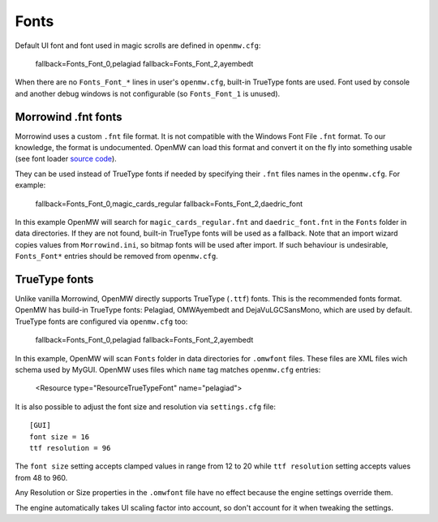 Fonts
#####

Default UI font and font used in magic scrolls are defined in ``openmw.cfg``:

			fallback=Fonts_Font_0,pelagiad
			fallback=Fonts_Font_2,ayembedt

When there are no ``Fonts_Font_*`` lines in user's ``openmw.cfg``, built-in TrueType fonts are used.
Font used by console and another debug windows is not configurable (so ``Fonts_Font_1`` is unused).

Morrowind .fnt fonts
--------------------

Morrowind uses a custom ``.fnt`` file format. It is not compatible with the Windows Font File ``.fnt`` format.
To our knowledge, the format is undocumented. OpenMW can load this format and convert it on the fly into something usable
(see font loader `source code <https://gitlab.com/OpenMW/openmw/blob/master/components/fontloader/fontloader.cpp>`_).

They can be used instead of TrueType fonts if needed by specifying their ``.fnt`` files names in the ``openmw.cfg``. For example:

			fallback=Fonts_Font_0,magic_cards_regular
			fallback=Fonts_Font_2,daedric_font

In this example OpenMW will search for ``magic_cards_regular.fnt`` and ``daedric_font.fnt`` in the ``Fonts`` folder in data directories.
If they are not found, built-in TrueType fonts will be used as a fallback.
Note that an import wizard copies values from ``Morrowind.ini``, so bitmap fonts will be used after import.
If such behaviour is undesirable, ``Fonts_Font*`` entries should be removed from ``openmw.cfg``.

TrueType fonts
--------------

Unlike vanilla Morrowind, OpenMW directly supports TrueType (``.ttf``) fonts. This is the recommended fonts format.
OpenMW has build-in TrueType fonts: Pelagiad, OMWAyembedt and DejaVuLGCSansMono, which are used by default.
TrueType fonts are configured via ``openmw.cfg`` too:

			fallback=Fonts_Font_0,pelagiad
			fallback=Fonts_Font_2,ayembedt

In this example, OpenMW will scan ``Fonts`` folder in data directories for ``.omwfont`` files.
These files are XML files wich schema used by MyGUI. OpenMW uses files which ``name`` tag matches ``openmw.cfg`` entries:

			<Resource type="ResourceTrueTypeFont" name="pelagiad">

It is also possible to adjust the font size and resolution via ``settings.cfg`` file::

			[GUI]
			font size = 16
			ttf resolution = 96

The ``font size`` setting accepts clamped values in range from 12 to 20 while ``ttf resolution`` setting accepts values from 48 to 960.

Any Resolution or Size properties in the ``.omwfont`` file have no effect because the engine settings override them.

The engine automatically takes UI scaling factor into account, so don't account for it when tweaking the settings.
